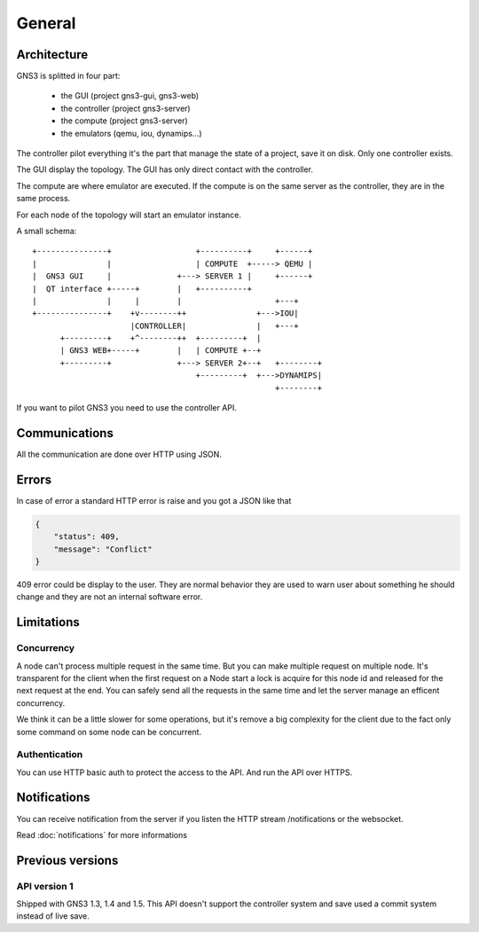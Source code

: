 General
################

Architecture
============

GNS3 is splitted in four part:

    * the GUI (project gns3-gui, gns3-web)
    * the controller (project gns3-server)
    * the compute (project gns3-server)
    * the emulators (qemu, iou, dynamips...)


The controller pilot everything it's the part that manage the state
of a project, save it on disk. Only one controller exists.


The GUI display the topology. The GUI has only direct contact with
the controller.

The compute are where emulator are executed. If the compute is on
the same server as the controller, they are in the same process.


For each node of the topology will start an emulator instance.


A small schema::

    +---------------+                  +----------+     +------+
    |               |                  | COMPUTE  +-----> QEMU |
    |  GNS3 GUI     |              +---> SERVER 1 |     +------+
    |  QT interface +-----+        |   +----------+
    |               |     |        |                    +---+
    +---------------+    +v--------++               +--->IOU|
                         |CONTROLLER|               |   +---+
          +---------+    +^--------++  +---------+  |
          | GNS3 WEB+-----+        |   | COMPUTE +--+
          +---------+              +---> SERVER 2+--+   +--------+
                                       +---------+  +--->DYNAMIPS|
                                                        +--------+


If you want to pilot GNS3 you need to use the controller API.


Communications
===============

All the communication are done over HTTP using JSON.

Errors
======

In case of error a standard HTTP error is raise and you got a
JSON like that

.. code-block:: json
    
    {
        "status": 409,
        "message": "Conflict"
    }

409 error could be display to the user. They are normal behavior
they are used to warn user about something he should change and
they are not an internal software error.


Limitations
============

Concurrency
------------

A node can't process multiple request in the same time. But you can make
multiple request on multiple node. It's transparent for the client
when the first request on a Node start a lock is acquire for this node id
and released for the next request at the end. You can safely send all
the requests in the same time and let the server manage an efficent concurrency.

We think it can be a little slower for some operations, but it's remove a big
complexity for the client due to the fact only some command on some node can be
concurrent.


Authentication
-----------------

You can use HTTP basic auth to protect the access to the API. And run
the API over HTTPS.


Notifications
=============


You can receive notification from the server if you listen the HTTP stream /notifications or the websocket.

Read :doc:`notifications` for more informations

Previous versions
=================

API version 1
-------------
Shipped with GNS3 1.3, 1.4 and 1.5.
This API doesn't support the controller system and save used a commit system instead of live save.

